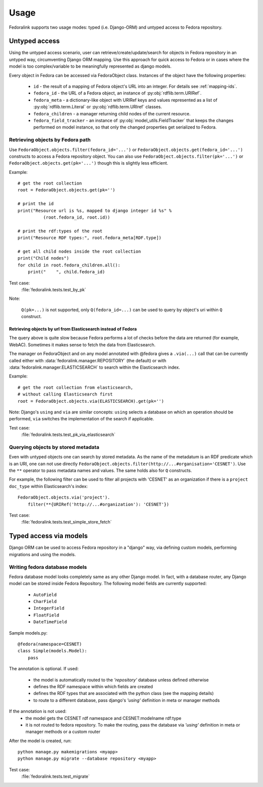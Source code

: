 #####
Usage
#####

Fedoralink supports two usage modes: typed (i.e. Django-ORM) and untyped access to Fedora repository.

**************
Untyped access
**************

Using the untyped access scenario, user can retrieve/create/update/search for objects in Fedora repository
in an untyped way, circumventing Django ORM mapping. Use this approach for quick access to Fedora or in cases
where the model is too complex/variable to be meaningfully represented as django models.

Every object in Fedora can be accessed via FedoraObject class.
Instances of the object have the following properties:

 * ``id`` - the result of a mapping of Fedora object's URL into an integer. For details see :ref:`mapping-ids`.
 * ``fedora_id`` - the URL of a Fedora object, an instance of :py:obj:`rdflib.term.URIRef`.
 * ``fedora_meta`` - a dictionary-like object with URIRef keys and values represented
   as a list of :py:obj:`rdflib.term.Literal` or :py:obj:`rdflib.term.URIref` classes.
 * ``fedora_children`` - a manager returning child nodes of the current resource.
 * ``fedora_field_tracker`` - an instance of :py:obj:`model_utils.FieldTracker` that keeps the changes performed
   on model instance, so that only the changed properties get serialized to Fedora.


Retrieving objects by Fedora path
=================================

Use ``FedoraObject.objects.filter(fedora_id='...')`` or ``FedoraObject.objects.get(fedora_id='...')`` constructs
to access a Fedora repository object. You can also use
``FedoraObject.objects.filter(pk='...')`` or ``FedoraObject.objects.get(pk='...')`` though this is slightly less
efficient.

Example::

    # get the root collection
    root = FedoraObject.objects.get(pk='')

    # print the id
    print("Resource url is %s, mapped to django integer id %s" %
              (root.fedora_id, root.id))

    # print the rdf:types of the root
    print("Resource RDF types:", root.fedora_meta[RDF.type])

    # get all child nodes inside the root collection
    print("Child nodes")
    for child in root.fedora_children.all():
        print("    ", child.fedora_id)

Test case:
    :file:`fedoralink.tests.test_by_pk`

Note:

    ``Q(pk=...)`` is not supported, only ``Q(fedora_id=...)`` can be used
    to query by object's uri within ``Q`` construct.

Retrieving objects by url from Elasticsearch instead of Fedora
--------------------------------------------------------------

The query above is quite slow because Fedora performs a lot of checks before the data are returned (for example,
WebAC). Sometimes it makes sense to fetch the data from Elasticsearch.

The manager on FedoraObject and on any model annotated with @fedora gives a ``.via(...)`` call that
can be currently called either with :data:`fedoralink.manager.REPOSITORY` (the default) or with
:data:`fedoralink.manager.ELASTICSEARCH`
to search within the Elasticsearch index.

Example::

   # get the root collection from elasticsearch,
   # without calling Elasticsearch first
   root = FedoraObject.objects.via(ELASTICSEARCH).get(pk='')


Note: Django's ``using`` and ``via`` are similar concepts: ``using`` selects a database on which an operation should
be performed, ``via`` switches the implementation of the search if applicable.

Test case:
    :file:`fedoralink.tests.test_pk_via_elasticsearch`


Querying objects by stored metadata
===================================

Even with untyped objects one can search by stored metadata. As the name of the metadatum is an RDF predicate
which is an URI, one can not use directly ``FedoraObject.objects.filter(http://...#organisation='CESNET')``.
Use the ``**`` operator to pass metadata names and values. The same holds also for ``Q`` constructs.

For example, the following filter can be used to filter all projects with 'CESNET' as an organization if there is a
``project`` ``doc_type`` within Elasticsearch's index::

  FedoraObject.objects.via('project').
      filter(**{URIRef('http://...#organization'): 'CESNET'})

Test case:
    :file:`fedoralink.tests.test_simple_store_fetch`



.. _typed-access:

***********************
Typed access via models
***********************

Django ORM can be used to access Fedora repository in a "django" way, via defining custom models,
performing migrations and using the models.

Writing fedora database models
==============================

Fedora database model looks completely same as any other Django model. In fact, with a database router,
any Django model can be stored inside Fedora Repository. The following model fields are currently supported:

 * ``AutoField``
 * ``CharField``
 * ``IntegerField``
 * ``FloatField``
 * ``DateTimeField``

Sample models.py::

    @fedora(namespace=CESNET)
    class Simple(models.Model):
        pass

The annotation is optional. If used:

 * the model is automatically routed to the *'repository'* database unless defined otherwise
 * defines the RDF namespace within which fields are created
 * defines the RDF types that are associated with the python class (see the mapping details)
 * to route to a different database, pass django's *'using'* definition in meta or manager methods

If the annotation is not used:
 * the model gets the CESNET rdf namespace and CESNET:modelname rdf:type
 * it is not routed to fedora repository. To make the routing, pass the database via
   *'using'* definition in meta or manager methods or a custom router

After the model is created, run::

    python manage.py makemigrations <myapp>
    python manage.py migrate --database repository <myapp>


Test case:
    :file:`fedoralink.tests.test_migrate`